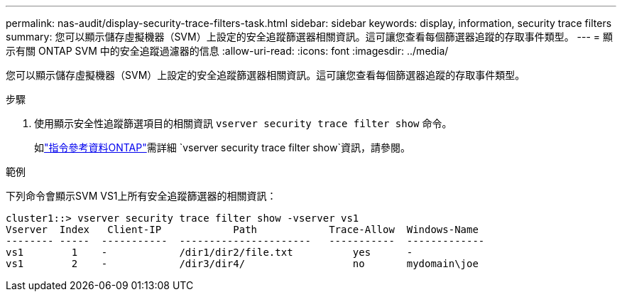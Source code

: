 ---
permalink: nas-audit/display-security-trace-filters-task.html 
sidebar: sidebar 
keywords: display, information, security trace filters 
summary: 您可以顯示儲存虛擬機器（SVM）上設定的安全追蹤篩選器相關資訊。這可讓您查看每個篩選器追蹤的存取事件類型。 
---
= 顯示有​​關 ONTAP SVM 中的安全追蹤過濾器的信息
:allow-uri-read: 
:icons: font
:imagesdir: ../media/


[role="lead"]
您可以顯示儲存虛擬機器（SVM）上設定的安全追蹤篩選器相關資訊。這可讓您查看每個篩選器追蹤的存取事件類型。

.步驟
. 使用顯示安全性追蹤篩選項目的相關資訊 `vserver security trace filter show` 命令。
+
如link:https://docs.netapp.com/us-en/ontap-cli/vserver-security-trace-filter-show.html["指令參考資料ONTAP"^]需詳細 `vserver security trace filter show`資訊，請參閱。



.範例
下列命令會顯示SVM VS1上所有安全追蹤篩選器的相關資訊：

[listing]
----
cluster1::> vserver security trace filter show -vserver vs1
Vserver  Index   Client-IP            Path            Trace-Allow  Windows-Name
-------- -----  -----------  ----------------------   -----------  -------------
vs1        1    -            /dir1/dir2/file.txt          yes      -
vs1        2    -            /dir3/dir4/                  no       mydomain\joe
----
